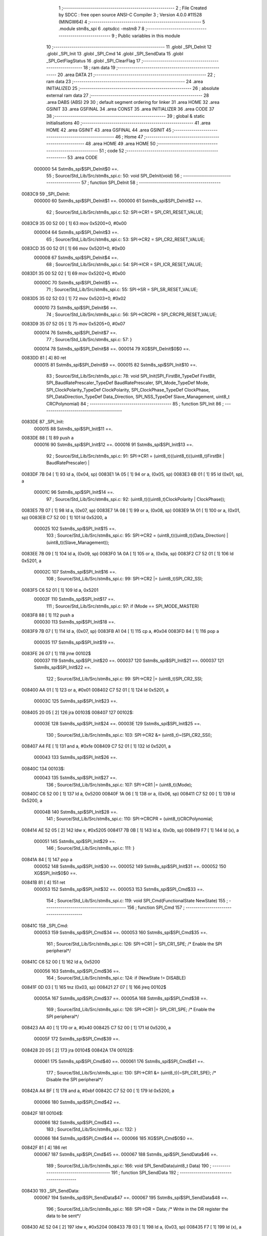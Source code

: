                                       1 ;--------------------------------------------------------
                                      2 ; File Created by SDCC : free open source ANSI-C Compiler
                                      3 ; Version 4.0.0 #11528 (MINGW64)
                                      4 ;--------------------------------------------------------
                                      5 	.module stm8s_spi
                                      6 	.optsdcc -mstm8
                                      7 	
                                      8 ;--------------------------------------------------------
                                      9 ; Public variables in this module
                                     10 ;--------------------------------------------------------
                                     11 	.globl _SPI_DeInit
                                     12 	.globl _SPI_Init
                                     13 	.globl _SPI_Cmd
                                     14 	.globl _SPI_SendData
                                     15 	.globl _SPI_GetFlagStatus
                                     16 	.globl _SPI_ClearFlag
                                     17 ;--------------------------------------------------------
                                     18 ; ram data
                                     19 ;--------------------------------------------------------
                                     20 	.area DATA
                                     21 ;--------------------------------------------------------
                                     22 ; ram data
                                     23 ;--------------------------------------------------------
                                     24 	.area INITIALIZED
                                     25 ;--------------------------------------------------------
                                     26 ; absolute external ram data
                                     27 ;--------------------------------------------------------
                                     28 	.area DABS (ABS)
                                     29 
                                     30 ; default segment ordering for linker
                                     31 	.area HOME
                                     32 	.area GSINIT
                                     33 	.area GSFINAL
                                     34 	.area CONST
                                     35 	.area INITIALIZER
                                     36 	.area CODE
                                     37 
                                     38 ;--------------------------------------------------------
                                     39 ; global & static initialisations
                                     40 ;--------------------------------------------------------
                                     41 	.area HOME
                                     42 	.area GSINIT
                                     43 	.area GSFINAL
                                     44 	.area GSINIT
                                     45 ;--------------------------------------------------------
                                     46 ; Home
                                     47 ;--------------------------------------------------------
                                     48 	.area HOME
                                     49 	.area HOME
                                     50 ;--------------------------------------------------------
                                     51 ; code
                                     52 ;--------------------------------------------------------
                                     53 	.area CODE
                           000000    54 	Sstm8s_spi$SPI_DeInit$0 ==.
                                     55 ;	Source/Std_Lib/Src/stm8s_spi.c: 50: void SPI_DeInit(void)
                                     56 ;	-----------------------------------------
                                     57 ;	 function SPI_DeInit
                                     58 ;	-----------------------------------------
      0083C9                         59 _SPI_DeInit:
                           000000    60 	Sstm8s_spi$SPI_DeInit$1 ==.
                           000000    61 	Sstm8s_spi$SPI_DeInit$2 ==.
                                     62 ;	Source/Std_Lib/Src/stm8s_spi.c: 52: SPI->CR1    = SPI_CR1_RESET_VALUE;
      0083C9 35 00 52 00      [ 1]   63 	mov	0x5200+0, #0x00
                           000004    64 	Sstm8s_spi$SPI_DeInit$3 ==.
                                     65 ;	Source/Std_Lib/Src/stm8s_spi.c: 53: SPI->CR2    = SPI_CR2_RESET_VALUE;
      0083CD 35 00 52 01      [ 1]   66 	mov	0x5201+0, #0x00
                           000008    67 	Sstm8s_spi$SPI_DeInit$4 ==.
                                     68 ;	Source/Std_Lib/Src/stm8s_spi.c: 54: SPI->ICR    = SPI_ICR_RESET_VALUE;
      0083D1 35 00 52 02      [ 1]   69 	mov	0x5202+0, #0x00
                           00000C    70 	Sstm8s_spi$SPI_DeInit$5 ==.
                                     71 ;	Source/Std_Lib/Src/stm8s_spi.c: 55: SPI->SR     = SPI_SR_RESET_VALUE;
      0083D5 35 02 52 03      [ 1]   72 	mov	0x5203+0, #0x02
                           000010    73 	Sstm8s_spi$SPI_DeInit$6 ==.
                                     74 ;	Source/Std_Lib/Src/stm8s_spi.c: 56: SPI->CRCPR  = SPI_CRCPR_RESET_VALUE;
      0083D9 35 07 52 05      [ 1]   75 	mov	0x5205+0, #0x07
                           000014    76 	Sstm8s_spi$SPI_DeInit$7 ==.
                                     77 ;	Source/Std_Lib/Src/stm8s_spi.c: 57: }
                           000014    78 	Sstm8s_spi$SPI_DeInit$8 ==.
                           000014    79 	XG$SPI_DeInit$0$0 ==.
      0083DD 81               [ 4]   80 	ret
                           000015    81 	Sstm8s_spi$SPI_DeInit$9 ==.
                           000015    82 	Sstm8s_spi$SPI_Init$10 ==.
                                     83 ;	Source/Std_Lib/Src/stm8s_spi.c: 78: void SPI_Init(SPI_FirstBit_TypeDef FirstBit, SPI_BaudRatePrescaler_TypeDef BaudRatePrescaler, SPI_Mode_TypeDef Mode, SPI_ClockPolarity_TypeDef ClockPolarity, SPI_ClockPhase_TypeDef ClockPhase, SPI_DataDirection_TypeDef Data_Direction, SPI_NSS_TypeDef Slave_Management, uint8_t CRCPolynomial)
                                     84 ;	-----------------------------------------
                                     85 ;	 function SPI_Init
                                     86 ;	-----------------------------------------
      0083DE                         87 _SPI_Init:
                           000015    88 	Sstm8s_spi$SPI_Init$11 ==.
      0083DE 88               [ 1]   89 	push	a
                           000016    90 	Sstm8s_spi$SPI_Init$12 ==.
                           000016    91 	Sstm8s_spi$SPI_Init$13 ==.
                                     92 ;	Source/Std_Lib/Src/stm8s_spi.c: 91: SPI->CR1 = (uint8_t)((uint8_t)((uint8_t)FirstBit | BaudRatePrescaler) |
      0083DF 7B 04            [ 1]   93 	ld	a, (0x04, sp)
      0083E1 1A 05            [ 1]   94 	or	a, (0x05, sp)
      0083E3 6B 01            [ 1]   95 	ld	(0x01, sp), a
                           00001C    96 	Sstm8s_spi$SPI_Init$14 ==.
                                     97 ;	Source/Std_Lib/Src/stm8s_spi.c: 92: (uint8_t)((uint8_t)ClockPolarity | ClockPhase));
      0083E5 7B 07            [ 1]   98 	ld	a, (0x07, sp)
      0083E7 1A 08            [ 1]   99 	or	a, (0x08, sp)
      0083E9 1A 01            [ 1]  100 	or	a, (0x01, sp)
      0083EB C7 52 00         [ 1]  101 	ld	0x5200, a
                           000025   102 	Sstm8s_spi$SPI_Init$15 ==.
                                    103 ;	Source/Std_Lib/Src/stm8s_spi.c: 95: SPI->CR2 = (uint8_t)((uint8_t)(Data_Direction) | (uint8_t)(Slave_Management));
      0083EE 7B 09            [ 1]  104 	ld	a, (0x09, sp)
      0083F0 1A 0A            [ 1]  105 	or	a, (0x0a, sp)
      0083F2 C7 52 01         [ 1]  106 	ld	0x5201, a
                           00002C   107 	Sstm8s_spi$SPI_Init$16 ==.
                                    108 ;	Source/Std_Lib/Src/stm8s_spi.c: 99: SPI->CR2 |= (uint8_t)SPI_CR2_SSI;
      0083F5 C6 52 01         [ 1]  109 	ld	a, 0x5201
                           00002F   110 	Sstm8s_spi$SPI_Init$17 ==.
                                    111 ;	Source/Std_Lib/Src/stm8s_spi.c: 97: if (Mode == SPI_MODE_MASTER)
      0083F8 88               [ 1]  112 	push	a
                           000030   113 	Sstm8s_spi$SPI_Init$18 ==.
      0083F9 7B 07            [ 1]  114 	ld	a, (0x07, sp)
      0083FB A1 04            [ 1]  115 	cp	a, #0x04
      0083FD 84               [ 1]  116 	pop	a
                           000035   117 	Sstm8s_spi$SPI_Init$19 ==.
      0083FE 26 07            [ 1]  118 	jrne	00102$
                           000037   119 	Sstm8s_spi$SPI_Init$20 ==.
                           000037   120 	Sstm8s_spi$SPI_Init$21 ==.
                           000037   121 	Sstm8s_spi$SPI_Init$22 ==.
                                    122 ;	Source/Std_Lib/Src/stm8s_spi.c: 99: SPI->CR2 |= (uint8_t)SPI_CR2_SSI;
      008400 AA 01            [ 1]  123 	or	a, #0x01
      008402 C7 52 01         [ 1]  124 	ld	0x5201, a
                           00003C   125 	Sstm8s_spi$SPI_Init$23 ==.
      008405 20 05            [ 2]  126 	jra	00103$
      008407                        127 00102$:
                           00003E   128 	Sstm8s_spi$SPI_Init$24 ==.
                           00003E   129 	Sstm8s_spi$SPI_Init$25 ==.
                                    130 ;	Source/Std_Lib/Src/stm8s_spi.c: 103: SPI->CR2 &= (uint8_t)~(SPI_CR2_SSI);
      008407 A4 FE            [ 1]  131 	and	a, #0xfe
      008409 C7 52 01         [ 1]  132 	ld	0x5201, a
                           000043   133 	Sstm8s_spi$SPI_Init$26 ==.
      00840C                        134 00103$:
                           000043   135 	Sstm8s_spi$SPI_Init$27 ==.
                                    136 ;	Source/Std_Lib/Src/stm8s_spi.c: 107: SPI->CR1 |= (uint8_t)(Mode);
      00840C C6 52 00         [ 1]  137 	ld	a, 0x5200
      00840F 1A 06            [ 1]  138 	or	a, (0x06, sp)
      008411 C7 52 00         [ 1]  139 	ld	0x5200, a
                           00004B   140 	Sstm8s_spi$SPI_Init$28 ==.
                                    141 ;	Source/Std_Lib/Src/stm8s_spi.c: 110: SPI->CRCPR = (uint8_t)CRCPolynomial;
      008414 AE 52 05         [ 2]  142 	ldw	x, #0x5205
      008417 7B 0B            [ 1]  143 	ld	a, (0x0b, sp)
      008419 F7               [ 1]  144 	ld	(x), a
                           000051   145 	Sstm8s_spi$SPI_Init$29 ==.
                                    146 ;	Source/Std_Lib/Src/stm8s_spi.c: 111: }
      00841A 84               [ 1]  147 	pop	a
                           000052   148 	Sstm8s_spi$SPI_Init$30 ==.
                           000052   149 	Sstm8s_spi$SPI_Init$31 ==.
                           000052   150 	XG$SPI_Init$0$0 ==.
      00841B 81               [ 4]  151 	ret
                           000053   152 	Sstm8s_spi$SPI_Init$32 ==.
                           000053   153 	Sstm8s_spi$SPI_Cmd$33 ==.
                                    154 ;	Source/Std_Lib/Src/stm8s_spi.c: 119: void SPI_Cmd(FunctionalState NewState)
                                    155 ;	-----------------------------------------
                                    156 ;	 function SPI_Cmd
                                    157 ;	-----------------------------------------
      00841C                        158 _SPI_Cmd:
                           000053   159 	Sstm8s_spi$SPI_Cmd$34 ==.
                           000053   160 	Sstm8s_spi$SPI_Cmd$35 ==.
                                    161 ;	Source/Std_Lib/Src/stm8s_spi.c: 126: SPI->CR1 |= SPI_CR1_SPE; /* Enable the SPI peripheral*/
      00841C C6 52 00         [ 1]  162 	ld	a, 0x5200
                           000056   163 	Sstm8s_spi$SPI_Cmd$36 ==.
                                    164 ;	Source/Std_Lib/Src/stm8s_spi.c: 124: if (NewState != DISABLE)
      00841F 0D 03            [ 1]  165 	tnz	(0x03, sp)
      008421 27 07            [ 1]  166 	jreq	00102$
                           00005A   167 	Sstm8s_spi$SPI_Cmd$37 ==.
                           00005A   168 	Sstm8s_spi$SPI_Cmd$38 ==.
                                    169 ;	Source/Std_Lib/Src/stm8s_spi.c: 126: SPI->CR1 |= SPI_CR1_SPE; /* Enable the SPI peripheral*/
      008423 AA 40            [ 1]  170 	or	a, #0x40
      008425 C7 52 00         [ 1]  171 	ld	0x5200, a
                           00005F   172 	Sstm8s_spi$SPI_Cmd$39 ==.
      008428 20 05            [ 2]  173 	jra	00104$
      00842A                        174 00102$:
                           000061   175 	Sstm8s_spi$SPI_Cmd$40 ==.
                           000061   176 	Sstm8s_spi$SPI_Cmd$41 ==.
                                    177 ;	Source/Std_Lib/Src/stm8s_spi.c: 130: SPI->CR1 &= (uint8_t)(~SPI_CR1_SPE); /* Disable the SPI peripheral*/
      00842A A4 BF            [ 1]  178 	and	a, #0xbf
      00842C C7 52 00         [ 1]  179 	ld	0x5200, a
                           000066   180 	Sstm8s_spi$SPI_Cmd$42 ==.
      00842F                        181 00104$:
                           000066   182 	Sstm8s_spi$SPI_Cmd$43 ==.
                                    183 ;	Source/Std_Lib/Src/stm8s_spi.c: 132: }
                           000066   184 	Sstm8s_spi$SPI_Cmd$44 ==.
                           000066   185 	XG$SPI_Cmd$0$0 ==.
      00842F 81               [ 4]  186 	ret
                           000067   187 	Sstm8s_spi$SPI_Cmd$45 ==.
                           000067   188 	Sstm8s_spi$SPI_SendData$46 ==.
                                    189 ;	Source/Std_Lib/Src/stm8s_spi.c: 166: void SPI_SendData(uint8_t Data)
                                    190 ;	-----------------------------------------
                                    191 ;	 function SPI_SendData
                                    192 ;	-----------------------------------------
      008430                        193 _SPI_SendData:
                           000067   194 	Sstm8s_spi$SPI_SendData$47 ==.
                           000067   195 	Sstm8s_spi$SPI_SendData$48 ==.
                                    196 ;	Source/Std_Lib/Src/stm8s_spi.c: 168: SPI->DR = Data; /* Write in the DR register the data to be sent*/
      008430 AE 52 04         [ 2]  197 	ldw	x, #0x5204
      008433 7B 03            [ 1]  198 	ld	a, (0x03, sp)
      008435 F7               [ 1]  199 	ld	(x), a
                           00006D   200 	Sstm8s_spi$SPI_SendData$49 ==.
                                    201 ;	Source/Std_Lib/Src/stm8s_spi.c: 169: }
                           00006D   202 	Sstm8s_spi$SPI_SendData$50 ==.
                           00006D   203 	XG$SPI_SendData$0$0 ==.
      008436 81               [ 4]  204 	ret
                           00006E   205 	Sstm8s_spi$SPI_SendData$51 ==.
                           00006E   206 	Sstm8s_spi$SPI_GetFlagStatus$52 ==.
                                    207 ;	Source/Std_Lib/Src/stm8s_spi.c: 311: FlagStatus SPI_GetFlagStatus(SPI_Flag_TypeDef SPI_FLAG)
                                    208 ;	-----------------------------------------
                                    209 ;	 function SPI_GetFlagStatus
                                    210 ;	-----------------------------------------
      008437                        211 _SPI_GetFlagStatus:
                           00006E   212 	Sstm8s_spi$SPI_GetFlagStatus$53 ==.
                           00006E   213 	Sstm8s_spi$SPI_GetFlagStatus$54 ==.
                                    214 ;	Source/Std_Lib/Src/stm8s_spi.c: 318: if ((SPI->SR & (uint8_t)SPI_FLAG) != (uint8_t)RESET)
      008437 C6 52 03         [ 1]  215 	ld	a, 0x5203
      00843A 14 03            [ 1]  216 	and	a, (0x03, sp)
      00843C 27 04            [ 1]  217 	jreq	00102$
                           000075   218 	Sstm8s_spi$SPI_GetFlagStatus$55 ==.
                           000075   219 	Sstm8s_spi$SPI_GetFlagStatus$56 ==.
                                    220 ;	Source/Std_Lib/Src/stm8s_spi.c: 320: status = SET; /* SPI_FLAG is set */
      00843E A6 01            [ 1]  221 	ld	a, #0x01
                           000077   222 	Sstm8s_spi$SPI_GetFlagStatus$57 ==.
      008440 20 01            [ 2]  223 	jra	00103$
      008442                        224 00102$:
                           000079   225 	Sstm8s_spi$SPI_GetFlagStatus$58 ==.
                           000079   226 	Sstm8s_spi$SPI_GetFlagStatus$59 ==.
                                    227 ;	Source/Std_Lib/Src/stm8s_spi.c: 324: status = RESET; /* SPI_FLAG is reset*/
      008442 4F               [ 1]  228 	clr	a
                           00007A   229 	Sstm8s_spi$SPI_GetFlagStatus$60 ==.
      008443                        230 00103$:
                           00007A   231 	Sstm8s_spi$SPI_GetFlagStatus$61 ==.
                                    232 ;	Source/Std_Lib/Src/stm8s_spi.c: 328: return status;
                           00007A   233 	Sstm8s_spi$SPI_GetFlagStatus$62 ==.
                                    234 ;	Source/Std_Lib/Src/stm8s_spi.c: 329: }
                           00007A   235 	Sstm8s_spi$SPI_GetFlagStatus$63 ==.
                           00007A   236 	XG$SPI_GetFlagStatus$0$0 ==.
      008443 81               [ 4]  237 	ret
                           00007B   238 	Sstm8s_spi$SPI_GetFlagStatus$64 ==.
                           00007B   239 	Sstm8s_spi$SPI_ClearFlag$65 ==.
                                    240 ;	Source/Std_Lib/Src/stm8s_spi.c: 346: void SPI_ClearFlag(SPI_Flag_TypeDef SPI_FLAG)
                                    241 ;	-----------------------------------------
                                    242 ;	 function SPI_ClearFlag
                                    243 ;	-----------------------------------------
      008444                        244 _SPI_ClearFlag:
                           00007B   245 	Sstm8s_spi$SPI_ClearFlag$66 ==.
                           00007B   246 	Sstm8s_spi$SPI_ClearFlag$67 ==.
                                    247 ;	Source/Std_Lib/Src/stm8s_spi.c: 350: SPI->SR = (uint8_t)(~SPI_FLAG);
      008444 7B 03            [ 1]  248 	ld	a, (0x03, sp)
      008446 43               [ 1]  249 	cpl	a
      008447 C7 52 03         [ 1]  250 	ld	0x5203, a
                           000081   251 	Sstm8s_spi$SPI_ClearFlag$68 ==.
                                    252 ;	Source/Std_Lib/Src/stm8s_spi.c: 351: }
                           000081   253 	Sstm8s_spi$SPI_ClearFlag$69 ==.
                           000081   254 	XG$SPI_ClearFlag$0$0 ==.
      00844A 81               [ 4]  255 	ret
                           000082   256 	Sstm8s_spi$SPI_ClearFlag$70 ==.
                                    257 	.area CODE
                                    258 	.area CONST
                                    259 	.area INITIALIZER
                                    260 	.area CABS (ABS)
                                    261 
                                    262 	.area .debug_line (NOLOAD)
      00052B 00 00 01 9E            263 	.dw	0,Ldebug_line_end-Ldebug_line_start
      00052F                        264 Ldebug_line_start:
      00052F 00 02                  265 	.dw	2
      000531 00 00 00 7F            266 	.dw	0,Ldebug_line_stmt-6-Ldebug_line_start
      000535 01                     267 	.db	1
      000536 01                     268 	.db	1
      000537 FB                     269 	.db	-5
      000538 0F                     270 	.db	15
      000539 0A                     271 	.db	10
      00053A 00                     272 	.db	0
      00053B 01                     273 	.db	1
      00053C 01                     274 	.db	1
      00053D 01                     275 	.db	1
      00053E 01                     276 	.db	1
      00053F 00                     277 	.db	0
      000540 00                     278 	.db	0
      000541 00                     279 	.db	0
      000542 01                     280 	.db	1
      000543 43 3A 5C 50 72 6F 67   281 	.ascii "C:\Program Files\SDCC\bin\..\include\stm8"
             72 61 6D 20 46 69 6C
             65 73 5C 53 44 43 43
             08 69 6E 5C 2E 2E 5C
             69 6E 63 6C 75 64 65
             5C 73 74 6D 38
      00056B 00                     282 	.db	0
      00056C 43 3A 5C 50 72 6F 67   283 	.ascii "C:\Program Files\SDCC\bin\..\include"
             72 61 6D 20 46 69 6C
             65 73 5C 53 44 43 43
             08 69 6E 5C 2E 2E 5C
             69 6E 63 6C 75 64 65
      00058F 00                     284 	.db	0
      000590 00                     285 	.db	0
      000591 53 6F 75 72 63 65 2F   286 	.ascii "Source/Std_Lib/Src/stm8s_spi.c"
             53 74 64 5F 4C 69 62
             2F 53 72 63 2F 73 74
             6D 38 73 5F 73 70 69
             2E 63
      0005AF 00                     287 	.db	0
      0005B0 00                     288 	.uleb128	0
      0005B1 00                     289 	.uleb128	0
      0005B2 00                     290 	.uleb128	0
      0005B3 00                     291 	.db	0
      0005B4                        292 Ldebug_line_stmt:
      0005B4 00                     293 	.db	0
      0005B5 05                     294 	.uleb128	5
      0005B6 02                     295 	.db	2
      0005B7 00 00 83 C9            296 	.dw	0,(Sstm8s_spi$SPI_DeInit$0)
      0005BB 03                     297 	.db	3
      0005BC 31                     298 	.sleb128	49
      0005BD 01                     299 	.db	1
      0005BE 09                     300 	.db	9
      0005BF 00 00                  301 	.dw	Sstm8s_spi$SPI_DeInit$2-Sstm8s_spi$SPI_DeInit$0
      0005C1 03                     302 	.db	3
      0005C2 02                     303 	.sleb128	2
      0005C3 01                     304 	.db	1
      0005C4 09                     305 	.db	9
      0005C5 00 04                  306 	.dw	Sstm8s_spi$SPI_DeInit$3-Sstm8s_spi$SPI_DeInit$2
      0005C7 03                     307 	.db	3
      0005C8 01                     308 	.sleb128	1
      0005C9 01                     309 	.db	1
      0005CA 09                     310 	.db	9
      0005CB 00 04                  311 	.dw	Sstm8s_spi$SPI_DeInit$4-Sstm8s_spi$SPI_DeInit$3
      0005CD 03                     312 	.db	3
      0005CE 01                     313 	.sleb128	1
      0005CF 01                     314 	.db	1
      0005D0 09                     315 	.db	9
      0005D1 00 04                  316 	.dw	Sstm8s_spi$SPI_DeInit$5-Sstm8s_spi$SPI_DeInit$4
      0005D3 03                     317 	.db	3
      0005D4 01                     318 	.sleb128	1
      0005D5 01                     319 	.db	1
      0005D6 09                     320 	.db	9
      0005D7 00 04                  321 	.dw	Sstm8s_spi$SPI_DeInit$6-Sstm8s_spi$SPI_DeInit$5
      0005D9 03                     322 	.db	3
      0005DA 01                     323 	.sleb128	1
      0005DB 01                     324 	.db	1
      0005DC 09                     325 	.db	9
      0005DD 00 04                  326 	.dw	Sstm8s_spi$SPI_DeInit$7-Sstm8s_spi$SPI_DeInit$6
      0005DF 03                     327 	.db	3
      0005E0 01                     328 	.sleb128	1
      0005E1 01                     329 	.db	1
      0005E2 09                     330 	.db	9
      0005E3 00 01                  331 	.dw	1+Sstm8s_spi$SPI_DeInit$8-Sstm8s_spi$SPI_DeInit$7
      0005E5 00                     332 	.db	0
      0005E6 01                     333 	.uleb128	1
      0005E7 01                     334 	.db	1
      0005E8 00                     335 	.db	0
      0005E9 05                     336 	.uleb128	5
      0005EA 02                     337 	.db	2
      0005EB 00 00 83 DE            338 	.dw	0,(Sstm8s_spi$SPI_Init$10)
      0005EF 03                     339 	.db	3
      0005F0 CD 00                  340 	.sleb128	77
      0005F2 01                     341 	.db	1
      0005F3 09                     342 	.db	9
      0005F4 00 01                  343 	.dw	Sstm8s_spi$SPI_Init$13-Sstm8s_spi$SPI_Init$10
      0005F6 03                     344 	.db	3
      0005F7 0D                     345 	.sleb128	13
      0005F8 01                     346 	.db	1
      0005F9 09                     347 	.db	9
      0005FA 00 06                  348 	.dw	Sstm8s_spi$SPI_Init$14-Sstm8s_spi$SPI_Init$13
      0005FC 03                     349 	.db	3
      0005FD 01                     350 	.sleb128	1
      0005FE 01                     351 	.db	1
      0005FF 09                     352 	.db	9
      000600 00 09                  353 	.dw	Sstm8s_spi$SPI_Init$15-Sstm8s_spi$SPI_Init$14
      000602 03                     354 	.db	3
      000603 03                     355 	.sleb128	3
      000604 01                     356 	.db	1
      000605 09                     357 	.db	9
      000606 00 07                  358 	.dw	Sstm8s_spi$SPI_Init$16-Sstm8s_spi$SPI_Init$15
      000608 03                     359 	.db	3
      000609 04                     360 	.sleb128	4
      00060A 01                     361 	.db	1
      00060B 09                     362 	.db	9
      00060C 00 03                  363 	.dw	Sstm8s_spi$SPI_Init$17-Sstm8s_spi$SPI_Init$16
      00060E 03                     364 	.db	3
      00060F 7E                     365 	.sleb128	-2
      000610 01                     366 	.db	1
      000611 09                     367 	.db	9
      000612 00 08                  368 	.dw	Sstm8s_spi$SPI_Init$22-Sstm8s_spi$SPI_Init$17
      000614 03                     369 	.db	3
      000615 02                     370 	.sleb128	2
      000616 01                     371 	.db	1
      000617 09                     372 	.db	9
      000618 00 07                  373 	.dw	Sstm8s_spi$SPI_Init$25-Sstm8s_spi$SPI_Init$22
      00061A 03                     374 	.db	3
      00061B 04                     375 	.sleb128	4
      00061C 01                     376 	.db	1
      00061D 09                     377 	.db	9
      00061E 00 05                  378 	.dw	Sstm8s_spi$SPI_Init$27-Sstm8s_spi$SPI_Init$25
      000620 03                     379 	.db	3
      000621 04                     380 	.sleb128	4
      000622 01                     381 	.db	1
      000623 09                     382 	.db	9
      000624 00 08                  383 	.dw	Sstm8s_spi$SPI_Init$28-Sstm8s_spi$SPI_Init$27
      000626 03                     384 	.db	3
      000627 03                     385 	.sleb128	3
      000628 01                     386 	.db	1
      000629 09                     387 	.db	9
      00062A 00 06                  388 	.dw	Sstm8s_spi$SPI_Init$29-Sstm8s_spi$SPI_Init$28
      00062C 03                     389 	.db	3
      00062D 01                     390 	.sleb128	1
      00062E 01                     391 	.db	1
      00062F 09                     392 	.db	9
      000630 00 02                  393 	.dw	1+Sstm8s_spi$SPI_Init$31-Sstm8s_spi$SPI_Init$29
      000632 00                     394 	.db	0
      000633 01                     395 	.uleb128	1
      000634 01                     396 	.db	1
      000635 00                     397 	.db	0
      000636 05                     398 	.uleb128	5
      000637 02                     399 	.db	2
      000638 00 00 84 1C            400 	.dw	0,(Sstm8s_spi$SPI_Cmd$33)
      00063C 03                     401 	.db	3
      00063D F6 00                  402 	.sleb128	118
      00063F 01                     403 	.db	1
      000640 09                     404 	.db	9
      000641 00 00                  405 	.dw	Sstm8s_spi$SPI_Cmd$35-Sstm8s_spi$SPI_Cmd$33
      000643 03                     406 	.db	3
      000644 07                     407 	.sleb128	7
      000645 01                     408 	.db	1
      000646 09                     409 	.db	9
      000647 00 03                  410 	.dw	Sstm8s_spi$SPI_Cmd$36-Sstm8s_spi$SPI_Cmd$35
      000649 03                     411 	.db	3
      00064A 7E                     412 	.sleb128	-2
      00064B 01                     413 	.db	1
      00064C 09                     414 	.db	9
      00064D 00 04                  415 	.dw	Sstm8s_spi$SPI_Cmd$38-Sstm8s_spi$SPI_Cmd$36
      00064F 03                     416 	.db	3
      000650 02                     417 	.sleb128	2
      000651 01                     418 	.db	1
      000652 09                     419 	.db	9
      000653 00 07                  420 	.dw	Sstm8s_spi$SPI_Cmd$41-Sstm8s_spi$SPI_Cmd$38
      000655 03                     421 	.db	3
      000656 04                     422 	.sleb128	4
      000657 01                     423 	.db	1
      000658 09                     424 	.db	9
      000659 00 05                  425 	.dw	Sstm8s_spi$SPI_Cmd$43-Sstm8s_spi$SPI_Cmd$41
      00065B 03                     426 	.db	3
      00065C 02                     427 	.sleb128	2
      00065D 01                     428 	.db	1
      00065E 09                     429 	.db	9
      00065F 00 01                  430 	.dw	1+Sstm8s_spi$SPI_Cmd$44-Sstm8s_spi$SPI_Cmd$43
      000661 00                     431 	.db	0
      000662 01                     432 	.uleb128	1
      000663 01                     433 	.db	1
      000664 00                     434 	.db	0
      000665 05                     435 	.uleb128	5
      000666 02                     436 	.db	2
      000667 00 00 84 30            437 	.dw	0,(Sstm8s_spi$SPI_SendData$46)
      00066B 03                     438 	.db	3
      00066C A5 01                  439 	.sleb128	165
      00066E 01                     440 	.db	1
      00066F 09                     441 	.db	9
      000670 00 00                  442 	.dw	Sstm8s_spi$SPI_SendData$48-Sstm8s_spi$SPI_SendData$46
      000672 03                     443 	.db	3
      000673 02                     444 	.sleb128	2
      000674 01                     445 	.db	1
      000675 09                     446 	.db	9
      000676 00 06                  447 	.dw	Sstm8s_spi$SPI_SendData$49-Sstm8s_spi$SPI_SendData$48
      000678 03                     448 	.db	3
      000679 01                     449 	.sleb128	1
      00067A 01                     450 	.db	1
      00067B 09                     451 	.db	9
      00067C 00 01                  452 	.dw	1+Sstm8s_spi$SPI_SendData$50-Sstm8s_spi$SPI_SendData$49
      00067E 00                     453 	.db	0
      00067F 01                     454 	.uleb128	1
      000680 01                     455 	.db	1
      000681 00                     456 	.db	0
      000682 05                     457 	.uleb128	5
      000683 02                     458 	.db	2
      000684 00 00 84 37            459 	.dw	0,(Sstm8s_spi$SPI_GetFlagStatus$52)
      000688 03                     460 	.db	3
      000689 B6 02                  461 	.sleb128	310
      00068B 01                     462 	.db	1
      00068C 09                     463 	.db	9
      00068D 00 00                  464 	.dw	Sstm8s_spi$SPI_GetFlagStatus$54-Sstm8s_spi$SPI_GetFlagStatus$52
      00068F 03                     465 	.db	3
      000690 07                     466 	.sleb128	7
      000691 01                     467 	.db	1
      000692 09                     468 	.db	9
      000693 00 07                  469 	.dw	Sstm8s_spi$SPI_GetFlagStatus$56-Sstm8s_spi$SPI_GetFlagStatus$54
      000695 03                     470 	.db	3
      000696 02                     471 	.sleb128	2
      000697 01                     472 	.db	1
      000698 09                     473 	.db	9
      000699 00 04                  474 	.dw	Sstm8s_spi$SPI_GetFlagStatus$59-Sstm8s_spi$SPI_GetFlagStatus$56
      00069B 03                     475 	.db	3
      00069C 04                     476 	.sleb128	4
      00069D 01                     477 	.db	1
      00069E 09                     478 	.db	9
      00069F 00 01                  479 	.dw	Sstm8s_spi$SPI_GetFlagStatus$61-Sstm8s_spi$SPI_GetFlagStatus$59
      0006A1 03                     480 	.db	3
      0006A2 04                     481 	.sleb128	4
      0006A3 01                     482 	.db	1
      0006A4 09                     483 	.db	9
      0006A5 00 00                  484 	.dw	Sstm8s_spi$SPI_GetFlagStatus$62-Sstm8s_spi$SPI_GetFlagStatus$61
      0006A7 03                     485 	.db	3
      0006A8 01                     486 	.sleb128	1
      0006A9 01                     487 	.db	1
      0006AA 09                     488 	.db	9
      0006AB 00 01                  489 	.dw	1+Sstm8s_spi$SPI_GetFlagStatus$63-Sstm8s_spi$SPI_GetFlagStatus$62
      0006AD 00                     490 	.db	0
      0006AE 01                     491 	.uleb128	1
      0006AF 01                     492 	.db	1
      0006B0 00                     493 	.db	0
      0006B1 05                     494 	.uleb128	5
      0006B2 02                     495 	.db	2
      0006B3 00 00 84 44            496 	.dw	0,(Sstm8s_spi$SPI_ClearFlag$65)
      0006B7 03                     497 	.db	3
      0006B8 D9 02                  498 	.sleb128	345
      0006BA 01                     499 	.db	1
      0006BB 09                     500 	.db	9
      0006BC 00 00                  501 	.dw	Sstm8s_spi$SPI_ClearFlag$67-Sstm8s_spi$SPI_ClearFlag$65
      0006BE 03                     502 	.db	3
      0006BF 04                     503 	.sleb128	4
      0006C0 01                     504 	.db	1
      0006C1 09                     505 	.db	9
      0006C2 00 06                  506 	.dw	Sstm8s_spi$SPI_ClearFlag$68-Sstm8s_spi$SPI_ClearFlag$67
      0006C4 03                     507 	.db	3
      0006C5 01                     508 	.sleb128	1
      0006C6 01                     509 	.db	1
      0006C7 09                     510 	.db	9
      0006C8 00 01                  511 	.dw	1+Sstm8s_spi$SPI_ClearFlag$69-Sstm8s_spi$SPI_ClearFlag$68
      0006CA 00                     512 	.db	0
      0006CB 01                     513 	.uleb128	1
      0006CC 01                     514 	.db	1
      0006CD                        515 Ldebug_line_end:
                                    516 
                                    517 	.area .debug_loc (NOLOAD)
      000594                        518 Ldebug_loc_start:
      000594 00 00 84 44            519 	.dw	0,(Sstm8s_spi$SPI_ClearFlag$66)
      000598 00 00 84 4B            520 	.dw	0,(Sstm8s_spi$SPI_ClearFlag$70)
      00059C 00 02                  521 	.dw	2
      00059E 78                     522 	.db	120
      00059F 01                     523 	.sleb128	1
      0005A0 00 00 00 00            524 	.dw	0,0
      0005A4 00 00 00 00            525 	.dw	0,0
      0005A8 00 00 84 37            526 	.dw	0,(Sstm8s_spi$SPI_GetFlagStatus$53)
      0005AC 00 00 84 44            527 	.dw	0,(Sstm8s_spi$SPI_GetFlagStatus$64)
      0005B0 00 02                  528 	.dw	2
      0005B2 78                     529 	.db	120
      0005B3 01                     530 	.sleb128	1
      0005B4 00 00 00 00            531 	.dw	0,0
      0005B8 00 00 00 00            532 	.dw	0,0
      0005BC 00 00 84 30            533 	.dw	0,(Sstm8s_spi$SPI_SendData$47)
      0005C0 00 00 84 37            534 	.dw	0,(Sstm8s_spi$SPI_SendData$51)
      0005C4 00 02                  535 	.dw	2
      0005C6 78                     536 	.db	120
      0005C7 01                     537 	.sleb128	1
      0005C8 00 00 00 00            538 	.dw	0,0
      0005CC 00 00 00 00            539 	.dw	0,0
      0005D0 00 00 84 1C            540 	.dw	0,(Sstm8s_spi$SPI_Cmd$34)
      0005D4 00 00 84 30            541 	.dw	0,(Sstm8s_spi$SPI_Cmd$45)
      0005D8 00 02                  542 	.dw	2
      0005DA 78                     543 	.db	120
      0005DB 01                     544 	.sleb128	1
      0005DC 00 00 00 00            545 	.dw	0,0
      0005E0 00 00 00 00            546 	.dw	0,0
      0005E4 00 00 84 1B            547 	.dw	0,(Sstm8s_spi$SPI_Init$30)
      0005E8 00 00 84 1C            548 	.dw	0,(Sstm8s_spi$SPI_Init$32)
      0005EC 00 02                  549 	.dw	2
      0005EE 78                     550 	.db	120
      0005EF 01                     551 	.sleb128	1
      0005F0 00 00 84 00            552 	.dw	0,(Sstm8s_spi$SPI_Init$20)
      0005F4 00 00 84 1B            553 	.dw	0,(Sstm8s_spi$SPI_Init$30)
      0005F8 00 02                  554 	.dw	2
      0005FA 78                     555 	.db	120
      0005FB 02                     556 	.sleb128	2
      0005FC 00 00 83 FE            557 	.dw	0,(Sstm8s_spi$SPI_Init$19)
      000600 00 00 84 00            558 	.dw	0,(Sstm8s_spi$SPI_Init$20)
      000604 00 02                  559 	.dw	2
      000606 78                     560 	.db	120
      000607 02                     561 	.sleb128	2
      000608 00 00 83 F9            562 	.dw	0,(Sstm8s_spi$SPI_Init$18)
      00060C 00 00 83 FE            563 	.dw	0,(Sstm8s_spi$SPI_Init$19)
      000610 00 02                  564 	.dw	2
      000612 78                     565 	.db	120
      000613 03                     566 	.sleb128	3
      000614 00 00 83 DF            567 	.dw	0,(Sstm8s_spi$SPI_Init$12)
      000618 00 00 83 F9            568 	.dw	0,(Sstm8s_spi$SPI_Init$18)
      00061C 00 02                  569 	.dw	2
      00061E 78                     570 	.db	120
      00061F 02                     571 	.sleb128	2
      000620 00 00 83 DE            572 	.dw	0,(Sstm8s_spi$SPI_Init$11)
      000624 00 00 83 DF            573 	.dw	0,(Sstm8s_spi$SPI_Init$12)
      000628 00 02                  574 	.dw	2
      00062A 78                     575 	.db	120
      00062B 01                     576 	.sleb128	1
      00062C 00 00 00 00            577 	.dw	0,0
      000630 00 00 00 00            578 	.dw	0,0
      000634 00 00 83 C9            579 	.dw	0,(Sstm8s_spi$SPI_DeInit$1)
      000638 00 00 83 DE            580 	.dw	0,(Sstm8s_spi$SPI_DeInit$9)
      00063C 00 02                  581 	.dw	2
      00063E 78                     582 	.db	120
      00063F 01                     583 	.sleb128	1
      000640 00 00 00 00            584 	.dw	0,0
      000644 00 00 00 00            585 	.dw	0,0
                                    586 
                                    587 	.area .debug_abbrev (NOLOAD)
      0001AA                        588 Ldebug_abbrev:
      0001AA 04                     589 	.uleb128	4
      0001AB 05                     590 	.uleb128	5
      0001AC 00                     591 	.db	0
      0001AD 02                     592 	.uleb128	2
      0001AE 0A                     593 	.uleb128	10
      0001AF 03                     594 	.uleb128	3
      0001B0 08                     595 	.uleb128	8
      0001B1 49                     596 	.uleb128	73
      0001B2 13                     597 	.uleb128	19
      0001B3 00                     598 	.uleb128	0
      0001B4 00                     599 	.uleb128	0
      0001B5 03                     600 	.uleb128	3
      0001B6 2E                     601 	.uleb128	46
      0001B7 01                     602 	.db	1
      0001B8 01                     603 	.uleb128	1
      0001B9 13                     604 	.uleb128	19
      0001BA 03                     605 	.uleb128	3
      0001BB 08                     606 	.uleb128	8
      0001BC 11                     607 	.uleb128	17
      0001BD 01                     608 	.uleb128	1
      0001BE 12                     609 	.uleb128	18
      0001BF 01                     610 	.uleb128	1
      0001C0 3F                     611 	.uleb128	63
      0001C1 0C                     612 	.uleb128	12
      0001C2 40                     613 	.uleb128	64
      0001C3 06                     614 	.uleb128	6
      0001C4 00                     615 	.uleb128	0
      0001C5 00                     616 	.uleb128	0
      0001C6 08                     617 	.uleb128	8
      0001C7 34                     618 	.uleb128	52
      0001C8 00                     619 	.db	0
      0001C9 02                     620 	.uleb128	2
      0001CA 0A                     621 	.uleb128	10
      0001CB 03                     622 	.uleb128	3
      0001CC 08                     623 	.uleb128	8
      0001CD 49                     624 	.uleb128	73
      0001CE 13                     625 	.uleb128	19
      0001CF 00                     626 	.uleb128	0
      0001D0 00                     627 	.uleb128	0
      0001D1 07                     628 	.uleb128	7
      0001D2 2E                     629 	.uleb128	46
      0001D3 01                     630 	.db	1
      0001D4 01                     631 	.uleb128	1
      0001D5 13                     632 	.uleb128	19
      0001D6 03                     633 	.uleb128	3
      0001D7 08                     634 	.uleb128	8
      0001D8 11                     635 	.uleb128	17
      0001D9 01                     636 	.uleb128	1
      0001DA 12                     637 	.uleb128	18
      0001DB 01                     638 	.uleb128	1
      0001DC 3F                     639 	.uleb128	63
      0001DD 0C                     640 	.uleb128	12
      0001DE 40                     641 	.uleb128	64
      0001DF 06                     642 	.uleb128	6
      0001E0 49                     643 	.uleb128	73
      0001E1 13                     644 	.uleb128	19
      0001E2 00                     645 	.uleb128	0
      0001E3 00                     646 	.uleb128	0
      0001E4 01                     647 	.uleb128	1
      0001E5 11                     648 	.uleb128	17
      0001E6 01                     649 	.db	1
      0001E7 03                     650 	.uleb128	3
      0001E8 08                     651 	.uleb128	8
      0001E9 10                     652 	.uleb128	16
      0001EA 06                     653 	.uleb128	6
      0001EB 13                     654 	.uleb128	19
      0001EC 0B                     655 	.uleb128	11
      0001ED 25                     656 	.uleb128	37
      0001EE 08                     657 	.uleb128	8
      0001EF 00                     658 	.uleb128	0
      0001F0 00                     659 	.uleb128	0
      0001F1 05                     660 	.uleb128	5
      0001F2 0B                     661 	.uleb128	11
      0001F3 00                     662 	.db	0
      0001F4 11                     663 	.uleb128	17
      0001F5 01                     664 	.uleb128	1
      0001F6 12                     665 	.uleb128	18
      0001F7 01                     666 	.uleb128	1
      0001F8 00                     667 	.uleb128	0
      0001F9 00                     668 	.uleb128	0
      0001FA 02                     669 	.uleb128	2
      0001FB 2E                     670 	.uleb128	46
      0001FC 00                     671 	.db	0
      0001FD 03                     672 	.uleb128	3
      0001FE 08                     673 	.uleb128	8
      0001FF 11                     674 	.uleb128	17
      000200 01                     675 	.uleb128	1
      000201 12                     676 	.uleb128	18
      000202 01                     677 	.uleb128	1
      000203 3F                     678 	.uleb128	63
      000204 0C                     679 	.uleb128	12
      000205 40                     680 	.uleb128	64
      000206 06                     681 	.uleb128	6
      000207 00                     682 	.uleb128	0
      000208 00                     683 	.uleb128	0
      000209 09                     684 	.uleb128	9
      00020A 2E                     685 	.uleb128	46
      00020B 01                     686 	.db	1
      00020C 03                     687 	.uleb128	3
      00020D 08                     688 	.uleb128	8
      00020E 11                     689 	.uleb128	17
      00020F 01                     690 	.uleb128	1
      000210 12                     691 	.uleb128	18
      000211 01                     692 	.uleb128	1
      000212 3F                     693 	.uleb128	63
      000213 0C                     694 	.uleb128	12
      000214 40                     695 	.uleb128	64
      000215 06                     696 	.uleb128	6
      000216 00                     697 	.uleb128	0
      000217 00                     698 	.uleb128	0
      000218 06                     699 	.uleb128	6
      000219 24                     700 	.uleb128	36
      00021A 00                     701 	.db	0
      00021B 03                     702 	.uleb128	3
      00021C 08                     703 	.uleb128	8
      00021D 0B                     704 	.uleb128	11
      00021E 0B                     705 	.uleb128	11
      00021F 3E                     706 	.uleb128	62
      000220 0B                     707 	.uleb128	11
      000221 00                     708 	.uleb128	0
      000222 00                     709 	.uleb128	0
      000223 00                     710 	.uleb128	0
                                    711 
                                    712 	.area .debug_info (NOLOAD)
      0007C7 00 00 02 3B            713 	.dw	0,Ldebug_info_end-Ldebug_info_start
      0007CB                        714 Ldebug_info_start:
      0007CB 00 02                  715 	.dw	2
      0007CD 00 00 01 AA            716 	.dw	0,(Ldebug_abbrev)
      0007D1 04                     717 	.db	4
      0007D2 01                     718 	.uleb128	1
      0007D3 53 6F 75 72 63 65 2F   719 	.ascii "Source/Std_Lib/Src/stm8s_spi.c"
             53 74 64 5F 4C 69 62
             2F 53 72 63 2F 73 74
             6D 38 73 5F 73 70 69
             2E 63
      0007F1 00                     720 	.db	0
      0007F2 00 00 05 2B            721 	.dw	0,(Ldebug_line_start+-4)
      0007F6 01                     722 	.db	1
      0007F7 53 44 43 43 20 76 65   723 	.ascii "SDCC version 4.0.0 #11528"
             72 73 69 6F 6E 20 34
             2E 30 2E 30 20 23 31
             31 35 32 38
      000810 00                     724 	.db	0
      000811 02                     725 	.uleb128	2
      000812 53 50 49 5F 44 65 49   726 	.ascii "SPI_DeInit"
             6E 69 74
      00081C 00                     727 	.db	0
      00081D 00 00 83 C9            728 	.dw	0,(_SPI_DeInit)
      000821 00 00 83 DE            729 	.dw	0,(XG$SPI_DeInit$0$0+1)
      000825 01                     730 	.db	1
      000826 00 00 06 34            731 	.dw	0,(Ldebug_loc_start+160)
      00082A 03                     732 	.uleb128	3
      00082B 00 00 01 38            733 	.dw	0,312
      00082F 53 50 49 5F 49 6E 69   734 	.ascii "SPI_Init"
             74
      000837 00                     735 	.db	0
      000838 00 00 83 DE            736 	.dw	0,(_SPI_Init)
      00083C 00 00 84 1C            737 	.dw	0,(XG$SPI_Init$0$0+1)
      000840 01                     738 	.db	1
      000841 00 00 05 E4            739 	.dw	0,(Ldebug_loc_start+80)
      000845 04                     740 	.uleb128	4
      000846 02                     741 	.db	2
      000847 91                     742 	.db	145
      000848 02                     743 	.sleb128	2
      000849 46 69 72 73 74 42 69   744 	.ascii "FirstBit"
             74
      000851 00                     745 	.db	0
      000852 00 00 01 38            746 	.dw	0,312
      000856 04                     747 	.uleb128	4
      000857 02                     748 	.db	2
      000858 91                     749 	.db	145
      000859 03                     750 	.sleb128	3
      00085A 42 61 75 64 52 61 74   751 	.ascii "BaudRatePrescaler"
             65 50 72 65 73 63 61
             6C 65 72
      00086B 00                     752 	.db	0
      00086C 00 00 01 38            753 	.dw	0,312
      000870 04                     754 	.uleb128	4
      000871 02                     755 	.db	2
      000872 91                     756 	.db	145
      000873 04                     757 	.sleb128	4
      000874 4D 6F 64 65            758 	.ascii "Mode"
      000878 00                     759 	.db	0
      000879 00 00 01 38            760 	.dw	0,312
      00087D 04                     761 	.uleb128	4
      00087E 02                     762 	.db	2
      00087F 91                     763 	.db	145
      000880 05                     764 	.sleb128	5
      000881 43 6C 6F 63 6B 50 6F   765 	.ascii "ClockPolarity"
             6C 61 72 69 74 79
      00088E 00                     766 	.db	0
      00088F 00 00 01 38            767 	.dw	0,312
      000893 04                     768 	.uleb128	4
      000894 02                     769 	.db	2
      000895 91                     770 	.db	145
      000896 06                     771 	.sleb128	6
      000897 43 6C 6F 63 6B 50 68   772 	.ascii "ClockPhase"
             61 73 65
      0008A1 00                     773 	.db	0
      0008A2 00 00 01 38            774 	.dw	0,312
      0008A6 04                     775 	.uleb128	4
      0008A7 02                     776 	.db	2
      0008A8 91                     777 	.db	145
      0008A9 07                     778 	.sleb128	7
      0008AA 44 61 74 61 5F 44 69   779 	.ascii "Data_Direction"
             72 65 63 74 69 6F 6E
      0008B8 00                     780 	.db	0
      0008B9 00 00 01 38            781 	.dw	0,312
      0008BD 04                     782 	.uleb128	4
      0008BE 02                     783 	.db	2
      0008BF 91                     784 	.db	145
      0008C0 08                     785 	.sleb128	8
      0008C1 53 6C 61 76 65 5F 4D   786 	.ascii "Slave_Management"
             61 6E 61 67 65 6D 65
             6E 74
      0008D1 00                     787 	.db	0
      0008D2 00 00 01 38            788 	.dw	0,312
      0008D6 04                     789 	.uleb128	4
      0008D7 02                     790 	.db	2
      0008D8 91                     791 	.db	145
      0008D9 09                     792 	.sleb128	9
      0008DA 43 52 43 50 6F 6C 79   793 	.ascii "CRCPolynomial"
             6E 6F 6D 69 61 6C
      0008E7 00                     794 	.db	0
      0008E8 00 00 01 38            795 	.dw	0,312
      0008EC 05                     796 	.uleb128	5
      0008ED 00 00 84 00            797 	.dw	0,(Sstm8s_spi$SPI_Init$21)
      0008F1 00 00 84 05            798 	.dw	0,(Sstm8s_spi$SPI_Init$23)
      0008F5 05                     799 	.uleb128	5
      0008F6 00 00 84 07            800 	.dw	0,(Sstm8s_spi$SPI_Init$24)
      0008FA 00 00 84 0C            801 	.dw	0,(Sstm8s_spi$SPI_Init$26)
      0008FE 00                     802 	.uleb128	0
      0008FF 06                     803 	.uleb128	6
      000900 75 6E 73 69 67 6E 65   804 	.ascii "unsigned char"
             64 20 63 68 61 72
      00090D 00                     805 	.db	0
      00090E 01                     806 	.db	1
      00090F 08                     807 	.db	8
      000910 03                     808 	.uleb128	3
      000911 00 00 01 87            809 	.dw	0,391
      000915 53 50 49 5F 43 6D 64   810 	.ascii "SPI_Cmd"
      00091C 00                     811 	.db	0
      00091D 00 00 84 1C            812 	.dw	0,(_SPI_Cmd)
      000921 00 00 84 30            813 	.dw	0,(XG$SPI_Cmd$0$0+1)
      000925 01                     814 	.db	1
      000926 00 00 05 D0            815 	.dw	0,(Ldebug_loc_start+60)
      00092A 04                     816 	.uleb128	4
      00092B 02                     817 	.db	2
      00092C 91                     818 	.db	145
      00092D 02                     819 	.sleb128	2
      00092E 4E 65 77 53 74 61 74   820 	.ascii "NewState"
             65
      000936 00                     821 	.db	0
      000937 00 00 01 38            822 	.dw	0,312
      00093B 05                     823 	.uleb128	5
      00093C 00 00 84 23            824 	.dw	0,(Sstm8s_spi$SPI_Cmd$37)
      000940 00 00 84 28            825 	.dw	0,(Sstm8s_spi$SPI_Cmd$39)
      000944 05                     826 	.uleb128	5
      000945 00 00 84 2A            827 	.dw	0,(Sstm8s_spi$SPI_Cmd$40)
      000949 00 00 84 2F            828 	.dw	0,(Sstm8s_spi$SPI_Cmd$42)
      00094D 00                     829 	.uleb128	0
      00094E 03                     830 	.uleb128	3
      00094F 00 00 01 B4            831 	.dw	0,436
      000953 53 50 49 5F 53 65 6E   832 	.ascii "SPI_SendData"
             64 44 61 74 61
      00095F 00                     833 	.db	0
      000960 00 00 84 30            834 	.dw	0,(_SPI_SendData)
      000964 00 00 84 37            835 	.dw	0,(XG$SPI_SendData$0$0+1)
      000968 01                     836 	.db	1
      000969 00 00 05 BC            837 	.dw	0,(Ldebug_loc_start+40)
      00096D 04                     838 	.uleb128	4
      00096E 02                     839 	.db	2
      00096F 91                     840 	.db	145
      000970 02                     841 	.sleb128	2
      000971 44 61 74 61            842 	.ascii "Data"
      000975 00                     843 	.db	0
      000976 00 00 01 38            844 	.dw	0,312
      00097A 00                     845 	.uleb128	0
      00097B 07                     846 	.uleb128	7
      00097C 00 00 02 0E            847 	.dw	0,526
      000980 53 50 49 5F 47 65 74   848 	.ascii "SPI_GetFlagStatus"
             46 6C 61 67 53 74 61
             74 75 73
      000991 00                     849 	.db	0
      000992 00 00 84 37            850 	.dw	0,(_SPI_GetFlagStatus)
      000996 00 00 84 44            851 	.dw	0,(XG$SPI_GetFlagStatus$0$0+1)
      00099A 01                     852 	.db	1
      00099B 00 00 05 A8            853 	.dw	0,(Ldebug_loc_start+20)
      00099F 00 00 01 38            854 	.dw	0,312
      0009A3 04                     855 	.uleb128	4
      0009A4 02                     856 	.db	2
      0009A5 91                     857 	.db	145
      0009A6 02                     858 	.sleb128	2
      0009A7 53 50 49 5F 46 4C 41   859 	.ascii "SPI_FLAG"
             47
      0009AF 00                     860 	.db	0
      0009B0 00 00 01 38            861 	.dw	0,312
      0009B4 05                     862 	.uleb128	5
      0009B5 00 00 84 3E            863 	.dw	0,(Sstm8s_spi$SPI_GetFlagStatus$55)
      0009B9 00 00 84 40            864 	.dw	0,(Sstm8s_spi$SPI_GetFlagStatus$57)
      0009BD 05                     865 	.uleb128	5
      0009BE 00 00 84 42            866 	.dw	0,(Sstm8s_spi$SPI_GetFlagStatus$58)
      0009C2 00 00 84 43            867 	.dw	0,(Sstm8s_spi$SPI_GetFlagStatus$60)
      0009C6 08                     868 	.uleb128	8
      0009C7 01                     869 	.db	1
      0009C8 50                     870 	.db	80
      0009C9 73 74 61 74 75 73      871 	.ascii "status"
      0009CF 00                     872 	.db	0
      0009D0 00 00 01 38            873 	.dw	0,312
      0009D4 00                     874 	.uleb128	0
      0009D5 09                     875 	.uleb128	9
      0009D6 53 50 49 5F 43 6C 65   876 	.ascii "SPI_ClearFlag"
             61 72 46 6C 61 67
      0009E3 00                     877 	.db	0
      0009E4 00 00 84 44            878 	.dw	0,(_SPI_ClearFlag)
      0009E8 00 00 84 4B            879 	.dw	0,(XG$SPI_ClearFlag$0$0+1)
      0009EC 01                     880 	.db	1
      0009ED 00 00 05 94            881 	.dw	0,(Ldebug_loc_start)
      0009F1 04                     882 	.uleb128	4
      0009F2 02                     883 	.db	2
      0009F3 91                     884 	.db	145
      0009F4 02                     885 	.sleb128	2
      0009F5 53 50 49 5F 46 4C 41   886 	.ascii "SPI_FLAG"
             47
      0009FD 00                     887 	.db	0
      0009FE 00 00 01 38            888 	.dw	0,312
      000A02 00                     889 	.uleb128	0
      000A03 00                     890 	.uleb128	0
      000A04 00                     891 	.uleb128	0
      000A05 00                     892 	.uleb128	0
      000A06                        893 Ldebug_info_end:
                                    894 
                                    895 	.area .debug_pubnames (NOLOAD)
      0001D9 00 00 00 6F            896 	.dw	0,Ldebug_pubnames_end-Ldebug_pubnames_start
      0001DD                        897 Ldebug_pubnames_start:
      0001DD 00 02                  898 	.dw	2
      0001DF 00 00 07 C7            899 	.dw	0,(Ldebug_info_start-4)
      0001E3 00 00 02 3F            900 	.dw	0,4+Ldebug_info_end-Ldebug_info_start
      0001E7 00 00 00 4A            901 	.dw	0,74
      0001EB 53 50 49 5F 44 65 49   902 	.ascii "SPI_DeInit"
             6E 69 74
      0001F5 00                     903 	.db	0
      0001F6 00 00 00 63            904 	.dw	0,99
      0001FA 53 50 49 5F 49 6E 69   905 	.ascii "SPI_Init"
             74
      000202 00                     906 	.db	0
      000203 00 00 01 49            907 	.dw	0,329
      000207 53 50 49 5F 43 6D 64   908 	.ascii "SPI_Cmd"
      00020E 00                     909 	.db	0
      00020F 00 00 01 87            910 	.dw	0,391
      000213 53 50 49 5F 53 65 6E   911 	.ascii "SPI_SendData"
             64 44 61 74 61
      00021F 00                     912 	.db	0
      000220 00 00 01 B4            913 	.dw	0,436
      000224 53 50 49 5F 47 65 74   914 	.ascii "SPI_GetFlagStatus"
             46 6C 61 67 53 74 61
             74 75 73
      000235 00                     915 	.db	0
      000236 00 00 02 0E            916 	.dw	0,526
      00023A 53 50 49 5F 43 6C 65   917 	.ascii "SPI_ClearFlag"
             61 72 46 6C 61 67
      000247 00                     918 	.db	0
      000248 00 00 00 00            919 	.dw	0,0
      00024C                        920 Ldebug_pubnames_end:
                                    921 
                                    922 	.area .debug_frame (NOLOAD)
      0004A1 00 00                  923 	.dw	0
      0004A3 00 0E                  924 	.dw	Ldebug_CIE0_end-Ldebug_CIE0_start
      0004A5                        925 Ldebug_CIE0_start:
      0004A5 FF FF                  926 	.dw	0xffff
      0004A7 FF FF                  927 	.dw	0xffff
      0004A9 01                     928 	.db	1
      0004AA 00                     929 	.db	0
      0004AB 01                     930 	.uleb128	1
      0004AC 7F                     931 	.sleb128	-1
      0004AD 09                     932 	.db	9
      0004AE 0C                     933 	.db	12
      0004AF 08                     934 	.uleb128	8
      0004B0 02                     935 	.uleb128	2
      0004B1 89                     936 	.db	137
      0004B2 01                     937 	.uleb128	1
      0004B3                        938 Ldebug_CIE0_end:
      0004B3 00 00 00 13            939 	.dw	0,19
      0004B7 00 00 04 A1            940 	.dw	0,(Ldebug_CIE0_start-4)
      0004BB 00 00 84 44            941 	.dw	0,(Sstm8s_spi$SPI_ClearFlag$66)	;initial loc
      0004BF 00 00 00 07            942 	.dw	0,Sstm8s_spi$SPI_ClearFlag$70-Sstm8s_spi$SPI_ClearFlag$66
      0004C3 01                     943 	.db	1
      0004C4 00 00 84 44            944 	.dw	0,(Sstm8s_spi$SPI_ClearFlag$66)
      0004C8 0E                     945 	.db	14
      0004C9 02                     946 	.uleb128	2
                                    947 
                                    948 	.area .debug_frame (NOLOAD)
      0004CA 00 00                  949 	.dw	0
      0004CC 00 0E                  950 	.dw	Ldebug_CIE1_end-Ldebug_CIE1_start
      0004CE                        951 Ldebug_CIE1_start:
      0004CE FF FF                  952 	.dw	0xffff
      0004D0 FF FF                  953 	.dw	0xffff
      0004D2 01                     954 	.db	1
      0004D3 00                     955 	.db	0
      0004D4 01                     956 	.uleb128	1
      0004D5 7F                     957 	.sleb128	-1
      0004D6 09                     958 	.db	9
      0004D7 0C                     959 	.db	12
      0004D8 08                     960 	.uleb128	8
      0004D9 02                     961 	.uleb128	2
      0004DA 89                     962 	.db	137
      0004DB 01                     963 	.uleb128	1
      0004DC                        964 Ldebug_CIE1_end:
      0004DC 00 00 00 13            965 	.dw	0,19
      0004E0 00 00 04 CA            966 	.dw	0,(Ldebug_CIE1_start-4)
      0004E4 00 00 84 37            967 	.dw	0,(Sstm8s_spi$SPI_GetFlagStatus$53)	;initial loc
      0004E8 00 00 00 0D            968 	.dw	0,Sstm8s_spi$SPI_GetFlagStatus$64-Sstm8s_spi$SPI_GetFlagStatus$53
      0004EC 01                     969 	.db	1
      0004ED 00 00 84 37            970 	.dw	0,(Sstm8s_spi$SPI_GetFlagStatus$53)
      0004F1 0E                     971 	.db	14
      0004F2 02                     972 	.uleb128	2
                                    973 
                                    974 	.area .debug_frame (NOLOAD)
      0004F3 00 00                  975 	.dw	0
      0004F5 00 0E                  976 	.dw	Ldebug_CIE2_end-Ldebug_CIE2_start
      0004F7                        977 Ldebug_CIE2_start:
      0004F7 FF FF                  978 	.dw	0xffff
      0004F9 FF FF                  979 	.dw	0xffff
      0004FB 01                     980 	.db	1
      0004FC 00                     981 	.db	0
      0004FD 01                     982 	.uleb128	1
      0004FE 7F                     983 	.sleb128	-1
      0004FF 09                     984 	.db	9
      000500 0C                     985 	.db	12
      000501 08                     986 	.uleb128	8
      000502 02                     987 	.uleb128	2
      000503 89                     988 	.db	137
      000504 01                     989 	.uleb128	1
      000505                        990 Ldebug_CIE2_end:
      000505 00 00 00 13            991 	.dw	0,19
      000509 00 00 04 F3            992 	.dw	0,(Ldebug_CIE2_start-4)
      00050D 00 00 84 30            993 	.dw	0,(Sstm8s_spi$SPI_SendData$47)	;initial loc
      000511 00 00 00 07            994 	.dw	0,Sstm8s_spi$SPI_SendData$51-Sstm8s_spi$SPI_SendData$47
      000515 01                     995 	.db	1
      000516 00 00 84 30            996 	.dw	0,(Sstm8s_spi$SPI_SendData$47)
      00051A 0E                     997 	.db	14
      00051B 02                     998 	.uleb128	2
                                    999 
                                   1000 	.area .debug_frame (NOLOAD)
      00051C 00 00                 1001 	.dw	0
      00051E 00 0E                 1002 	.dw	Ldebug_CIE3_end-Ldebug_CIE3_start
      000520                       1003 Ldebug_CIE3_start:
      000520 FF FF                 1004 	.dw	0xffff
      000522 FF FF                 1005 	.dw	0xffff
      000524 01                    1006 	.db	1
      000525 00                    1007 	.db	0
      000526 01                    1008 	.uleb128	1
      000527 7F                    1009 	.sleb128	-1
      000528 09                    1010 	.db	9
      000529 0C                    1011 	.db	12
      00052A 08                    1012 	.uleb128	8
      00052B 02                    1013 	.uleb128	2
      00052C 89                    1014 	.db	137
      00052D 01                    1015 	.uleb128	1
      00052E                       1016 Ldebug_CIE3_end:
      00052E 00 00 00 13           1017 	.dw	0,19
      000532 00 00 05 1C           1018 	.dw	0,(Ldebug_CIE3_start-4)
      000536 00 00 84 1C           1019 	.dw	0,(Sstm8s_spi$SPI_Cmd$34)	;initial loc
      00053A 00 00 00 14           1020 	.dw	0,Sstm8s_spi$SPI_Cmd$45-Sstm8s_spi$SPI_Cmd$34
      00053E 01                    1021 	.db	1
      00053F 00 00 84 1C           1022 	.dw	0,(Sstm8s_spi$SPI_Cmd$34)
      000543 0E                    1023 	.db	14
      000544 02                    1024 	.uleb128	2
                                   1025 
                                   1026 	.area .debug_frame (NOLOAD)
      000545 00 00                 1027 	.dw	0
      000547 00 0E                 1028 	.dw	Ldebug_CIE4_end-Ldebug_CIE4_start
      000549                       1029 Ldebug_CIE4_start:
      000549 FF FF                 1030 	.dw	0xffff
      00054B FF FF                 1031 	.dw	0xffff
      00054D 01                    1032 	.db	1
      00054E 00                    1033 	.db	0
      00054F 01                    1034 	.uleb128	1
      000550 7F                    1035 	.sleb128	-1
      000551 09                    1036 	.db	9
      000552 0C                    1037 	.db	12
      000553 08                    1038 	.uleb128	8
      000554 02                    1039 	.uleb128	2
      000555 89                    1040 	.db	137
      000556 01                    1041 	.uleb128	1
      000557                       1042 Ldebug_CIE4_end:
      000557 00 00 00 36           1043 	.dw	0,54
      00055B 00 00 05 45           1044 	.dw	0,(Ldebug_CIE4_start-4)
      00055F 00 00 83 DE           1045 	.dw	0,(Sstm8s_spi$SPI_Init$11)	;initial loc
      000563 00 00 00 3E           1046 	.dw	0,Sstm8s_spi$SPI_Init$32-Sstm8s_spi$SPI_Init$11
      000567 01                    1047 	.db	1
      000568 00 00 83 DE           1048 	.dw	0,(Sstm8s_spi$SPI_Init$11)
      00056C 0E                    1049 	.db	14
      00056D 02                    1050 	.uleb128	2
      00056E 01                    1051 	.db	1
      00056F 00 00 83 DF           1052 	.dw	0,(Sstm8s_spi$SPI_Init$12)
      000573 0E                    1053 	.db	14
      000574 03                    1054 	.uleb128	3
      000575 01                    1055 	.db	1
      000576 00 00 83 F9           1056 	.dw	0,(Sstm8s_spi$SPI_Init$18)
      00057A 0E                    1057 	.db	14
      00057B 04                    1058 	.uleb128	4
      00057C 01                    1059 	.db	1
      00057D 00 00 83 FE           1060 	.dw	0,(Sstm8s_spi$SPI_Init$19)
      000581 0E                    1061 	.db	14
      000582 03                    1062 	.uleb128	3
      000583 01                    1063 	.db	1
      000584 00 00 84 00           1064 	.dw	0,(Sstm8s_spi$SPI_Init$20)
      000588 0E                    1065 	.db	14
      000589 03                    1066 	.uleb128	3
      00058A 01                    1067 	.db	1
      00058B 00 00 84 1B           1068 	.dw	0,(Sstm8s_spi$SPI_Init$30)
      00058F 0E                    1069 	.db	14
      000590 02                    1070 	.uleb128	2
                                   1071 
                                   1072 	.area .debug_frame (NOLOAD)
      000591 00 00                 1073 	.dw	0
      000593 00 0E                 1074 	.dw	Ldebug_CIE5_end-Ldebug_CIE5_start
      000595                       1075 Ldebug_CIE5_start:
      000595 FF FF                 1076 	.dw	0xffff
      000597 FF FF                 1077 	.dw	0xffff
      000599 01                    1078 	.db	1
      00059A 00                    1079 	.db	0
      00059B 01                    1080 	.uleb128	1
      00059C 7F                    1081 	.sleb128	-1
      00059D 09                    1082 	.db	9
      00059E 0C                    1083 	.db	12
      00059F 08                    1084 	.uleb128	8
      0005A0 02                    1085 	.uleb128	2
      0005A1 89                    1086 	.db	137
      0005A2 01                    1087 	.uleb128	1
      0005A3                       1088 Ldebug_CIE5_end:
      0005A3 00 00 00 13           1089 	.dw	0,19
      0005A7 00 00 05 91           1090 	.dw	0,(Ldebug_CIE5_start-4)
      0005AB 00 00 83 C9           1091 	.dw	0,(Sstm8s_spi$SPI_DeInit$1)	;initial loc
      0005AF 00 00 00 15           1092 	.dw	0,Sstm8s_spi$SPI_DeInit$9-Sstm8s_spi$SPI_DeInit$1
      0005B3 01                    1093 	.db	1
      0005B4 00 00 83 C9           1094 	.dw	0,(Sstm8s_spi$SPI_DeInit$1)
      0005B8 0E                    1095 	.db	14
      0005B9 02                    1096 	.uleb128	2
